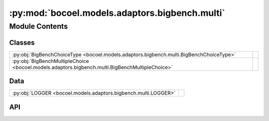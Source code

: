 :py:mod:`bocoel.models.adaptors.bigbench.multi`
===============================================

.. py:module:: bocoel.models.adaptors.bigbench.multi

.. autodoc2-docstring:: bocoel.models.adaptors.bigbench.multi
   :allowtitles:

Module Contents
---------------

Classes
~~~~~~~

.. list-table::
   :class: autosummary longtable
   :align: left

   * - :py:obj:`BigBenchChoiceType <bocoel.models.adaptors.bigbench.multi.BigBenchChoiceType>`
     -
   * - :py:obj:`BigBenchMultipleChoice <bocoel.models.adaptors.bigbench.multi.BigBenchMultipleChoice>`
     -

Data
~~~~

.. list-table::
   :class: autosummary longtable
   :align: left

   * - :py:obj:`LOGGER <bocoel.models.adaptors.bigbench.multi.LOGGER>`
     - .. autodoc2-docstring:: bocoel.models.adaptors.bigbench.multi.LOGGER
          :summary:

API
~~~

.. py:data:: LOGGER
   :canonical: bocoel.models.adaptors.bigbench.multi.LOGGER
   :value: 'get_logger(...)'

   .. autodoc2-docstring:: bocoel.models.adaptors.bigbench.multi.LOGGER

.. py:class:: BigBenchChoiceType()
   :canonical: bocoel.models.adaptors.bigbench.multi.BigBenchChoiceType

   Bases: :py:obj:`bocoel.common.StrEnum`

   .. py:attribute:: SUM_OF_SCORES
      :canonical: bocoel.models.adaptors.bigbench.multi.BigBenchChoiceType.SUM_OF_SCORES
      :value: 'SUM_OF_SCORES'

      .. autodoc2-docstring:: bocoel.models.adaptors.bigbench.multi.BigBenchChoiceType.SUM_OF_SCORES

   .. py:attribute:: LIST_OF_ANSWERS
      :canonical: bocoel.models.adaptors.bigbench.multi.BigBenchChoiceType.LIST_OF_ANSWERS
      :value: 'LIST_OF_ANSWERS'

      .. autodoc2-docstring:: bocoel.models.adaptors.bigbench.multi.BigBenchChoiceType.LIST_OF_ANSWERS

   .. py:property:: score
      :canonical: bocoel.models.adaptors.bigbench.multi.BigBenchChoiceType.score
      :type: bocoel.models.scores.Score

      .. autodoc2-docstring:: bocoel.models.adaptors.bigbench.multi.BigBenchChoiceType.score

.. py:class:: BigBenchMultipleChoice(lm: bocoel.models.lms.ClassifierModel, inputs: str = 'inputs', multiple_choice_targets: str = 'multiple_choice_targets', multiple_choice_scores: str = 'multiple_choice_scores', choice_type: str | bocoel.models.adaptors.bigbench.multi.BigBenchChoiceType = BigBenchChoiceType.SUM_OF_SCORES)
   :canonical: bocoel.models.adaptors.bigbench.multi.BigBenchMultipleChoice

   Bases: :py:obj:`bocoel.models.adaptors.bigbench.interfaces.BigBenchAdaptor`

   .. py:method:: __repr__() -> str
      :canonical: bocoel.models.adaptors.bigbench.multi.BigBenchMultipleChoice.__repr__

   .. py:method:: evaluate(data: collections.abc.Mapping[str, typing.Any]) -> collections.abc.Sequence[float] | numpy.typing.NDArray
      :canonical: bocoel.models.adaptors.bigbench.multi.BigBenchMultipleChoice.evaluate

   .. py:method:: numeric_choices(question: str, choices: collections.abc.Sequence[str]) -> str
      :canonical: bocoel.models.adaptors.bigbench.multi.BigBenchMultipleChoice.numeric_choices
      :staticmethod:

      .. autodoc2-docstring:: bocoel.models.adaptors.bigbench.multi.BigBenchMultipleChoice.numeric_choices
